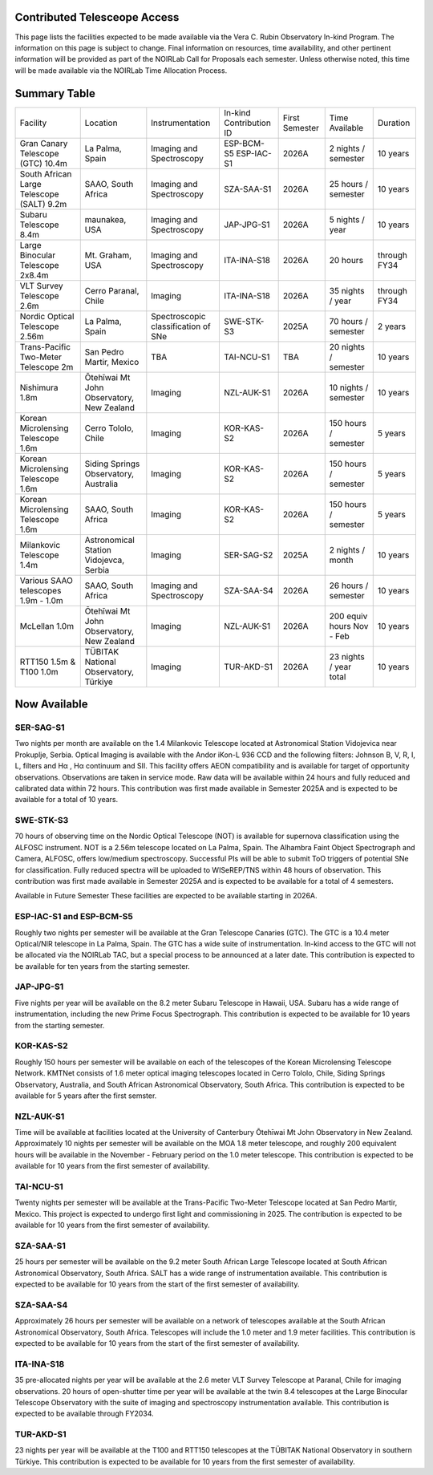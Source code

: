 Contributed Telesceope Access
=============================


This page lists the facilities expected to be made available via the Vera C. Rubin Observatory In-kind Program.
The information on this page is subject to change. Final information on resources, time availability, and other pertinent information will be provided as part of the NOIRLab Call for Proposals each semester.
Unless otherwise noted, this time will be made available via the NOIRLab Time Allocation Process.

Summary Table
=============
 
.. table:: Contributed Telescopes.

+-------------------------------------------+-------------------------------------------+-------------------------------------+-------------------------+----------------+---------------------------+--------------+
| Facility                                  | Location                                  | Instrumentation                     | In-kind Contribution ID | First Semester | Time Available            | Duration     |
+-------------------------------------------+-------------------------------------------+-------------------------------------+-------------------------+----------------+---------------------------+--------------+
| Gran Canary Telescope (GTC) 10.4m         | La Palma, Spain                           | Imaging and Spectroscopy            | ESP-BCM-S5 ESP-IAC-S1   | 2026A          | 2 nights / semester       | 10 years     |
+-------------------------------------------+-------------------------------------------+-------------------------------------+-------------------------+----------------+---------------------------+--------------+
| South African Large Telescope (SALT) 9.2m | SAAO, South Africa                        | Imaging and Spectroscopy            | SZA-SAA-S1              | 2026A          | 25 hours / semester       | 10 years     |
+-------------------------------------------+-------------------------------------------+-------------------------------------+-------------------------+----------------+---------------------------+--------------+
| Subaru Telescope 8.4m                     | maunakea, USA                             | Imaging and Spectroscopy            | JAP-JPG-S1              | 2026A          | 5 nights / year           | 10 years     |
+-------------------------------------------+-------------------------------------------+-------------------------------------+-------------------------+----------------+---------------------------+--------------+
| Large Binocular Telescope 2x8.4m          | Mt. Graham, USA                           | Imaging and Spectroscopy            | ITA-INA-S18             | 2026A          | 20 hours                  | through FY34 |
+-------------------------------------------+-------------------------------------------+-------------------------------------+-------------------------+----------------+---------------------------+--------------+
| VLT Survey Telescope 2.6m                 | Cerro Paranal, Chile                      | Imaging                             | ITA-INA-S18             | 2026A          | 35 nights / year          | through FY34 |
+-------------------------------------------+-------------------------------------------+-------------------------------------+-------------------------+----------------+---------------------------+--------------+
| Nordic Optical Telescope 2.56m            | La Palma, Spain                           | Spectroscopic classification of SNe | SWE-STK-S3              | 2025A          | 70 hours / semester       | 2 years      |
+-------------------------------------------+-------------------------------------------+-------------------------------------+-------------------------+----------------+---------------------------+--------------+
| Trans-Pacific Two-Meter Telescope 2m      | San Pedro Martir, Mexico                  | TBA                                 | TAI-NCU-S1              | TBA            | 20 nights / semester      | 10 years     |
+-------------------------------------------+-------------------------------------------+-------------------------------------+-------------------------+----------------+---------------------------+--------------+
| Nishimura 1.8m                            | Ōtehīwai Mt John Observatory, New Zealand | Imaging                             | NZL-AUK-S1              | 2026A          | 10 nights / semester      | 10 years     |
+-------------------------------------------+-------------------------------------------+-------------------------------------+-------------------------+----------------+---------------------------+--------------+
| Korean Microlensing Telescope 1.6m        | Cerro Tololo, Chile                       | Imaging                             | KOR-KAS-S2              | 2026A          | 150 hours / semester      | 5 years      |
+-------------------------------------------+-------------------------------------------+-------------------------------------+-------------------------+----------------+---------------------------+--------------+
| Korean Microlensing Telescope 1.6m        | Siding Springs Observatory, Australia     | Imaging                             | KOR-KAS-S2              | 2026A          | 150 hours / semester      | 5 years      |
+-------------------------------------------+-------------------------------------------+-------------------------------------+-------------------------+----------------+---------------------------+--------------+
| Korean Microlensing Telescope 1.6m        | SAAO, South Africa                        | Imaging                             | KOR-KAS-S2              | 2026A          | 150 hours / semester      | 5 years      |
+-------------------------------------------+-------------------------------------------+-------------------------------------+-------------------------+----------------+---------------------------+--------------+
| Milankovic Telescope 1.4m                 | Astronomical Station Vidojevca, Serbia    | Imaging                             | SER-SAG-S2              | 2025A          | 2 nights / month          | 10 years     |
+-------------------------------------------+-------------------------------------------+-------------------------------------+-------------------------+----------------+---------------------------+--------------+
| Various SAAO telescopes 1.9m - 1.0m       | SAAO, South Africa                        | Imaging and Spectroscopy            | SZA-SAA-S4              | 2026A          | 26 hours / semester       | 10 years     |
+-------------------------------------------+-------------------------------------------+-------------------------------------+-------------------------+----------------+---------------------------+--------------+
| McLellan 1.0m                             | Ōtehīwai Mt John Observatory, New Zealand | Imaging                             | NZL-AUK-S1              | 2026A          | 200 equiv hours Nov - Feb | 10 years     |
+-------------------------------------------+-------------------------------------------+-------------------------------------+-------------------------+----------------+---------------------------+--------------+
| RTT150 1.5m & T100 1.0m                   | TÜBITAK National Observatory, Türkiye     | Imaging                             | TUR-AKD-S1              | 2026A          | 23 nights / year total    | 10 years     |
+-------------------------------------------+-------------------------------------------+-------------------------------------+-------------------------+----------------+---------------------------+--------------+


Now Available
=============

SER-SAG-S1
----------
Two nights per month are available on the 1.4 Milankovic Telescope located at Astronomical Station Vidojevica near Prokuplje, Serbia.
Optical Imaging is available with the Andor iKon-L 936 CCD and the following filters: Johnson B, V, R, I, L, filters and Hα , Hα continuum and SII.
This facility offers AEON compatibility and is available for target of opportunity observations. Observations are taken in service mode.
Raw data will be available within 24 hours and fully reduced and calibrated data within 72 hours. This contribution was first made available in Semester 2025A and is expected to be available for a total of 10 years. 

SWE-STK-S3
----------
70 hours of observing time on the Nordic Optical Telescope (NOT) is available for supernova classification using the ALFOSC instrument.
NOT is a 2.56m telescope located on La Palma, Spain. The Alhambra Faint Object Spectrograph and Camera, ALFOSC, offers low/medium spectroscopy.
Successful PIs will be able to submit ToO triggers of potential SNe for classification.  Fully reduced spectra will be uploaded to WISeREP/TNS within 48 hours of observation.
This contribution was first made available in Semester 2025A and is expected to be available for a total of 4 semesters. 
 
Available in Future Semester
These facilities are expected to be available starting in 2026A. 

ESP-IAC-S1 and ESP-BCM-S5
-------------------------
Roughly two nights per semester will be available at the Gran Telescope Canaries (GTC). The GTC is a 10.4 meter Optical/NIR telescope in La Palma, Spain.
The GTC has a wide suite of instrumentation. In-kind access to the GTC will not be allocated via the NOIRLab TAC, but a special process to be announced at a later date. 
This contribution is expected to be available for ten years from the starting semester.

JAP-JPG-S1
----------
Five nights per year will be available on the 8.2 meter Subaru Telescope in Hawaii, USA.
Subaru has a wide range of instrumentation, including the new Prime Focus Spectrograph.
This contribution is expected to be available for 10 years from the starting semester. 

KOR-KAS-S2
----------
Roughly 150 hours per semester will be available on each of the telescopes of the Korean Microlensing Telescope Network.
KMTNet consists of 1.6 meter optical imaging telescopes located in Cerro Tololo, Chile, Siding Springs Observatory, Australia, and South African Astronomical Observatory, South Africa.
This contribution is expected to be available for 5 years after the first semster.

NZL-AUK-S1
----------
Time will be available at facilities located at the University of Canterbury Ōtehīwai Mt John Observatory in New Zealand.
Approximately 10 nights per semester will be available on the MOA 1.8 meter telescope, and roughly 200 equivalent hours will be available in the November - February period on the 1.0 meter telescope.
This contribution is expected to be available for 10 years from the first semester of availability.

TAI-NCU-S1
----------
Twenty nights per semester will be available at the Trans-Pacific Two-Meter Telescope located at San Pedro Martir, Mexico.
This project is expected to undergo first light and commissioning in 2025. The contribution is expected to be available for 10 years from the first semester of availability.

SZA-SAA-S1
----------
25 hours per semester will be available on the 9.2 meter South African Large Telescope located at South African Astronomical Observatory, South Africa.
SALT has a wide range of instrumentation available. This contribution is expected to be available for 10 years from the start of the first semester of availability.

SZA-SAA-S4
----------
Approximately 26 hours per semester will be available on a network of telescopes available at the South African Astronomical Observatory, South Africa.
Telescopes will include the 1.0 meter and 1.9 meter facilities. This contribution is expected to be available for 10 years from the start of the first semester of availability.

ITA-INA-S18
-----------
35 pre-allocated nights per year will be available at the 2.6 meter VLT Survey Telescope at Paranal, Chile for imaging observations.
20 hours of open-shutter time per year will be available at the twin 8.4 telescopes at the Large Binocular Telescope Observatory with the suite of imaging and spectroscopy instrumentation available.
This contribution is expected to be available through FY2034.  

TUR-AKD-S1
----------
23 nights per year will be available at the T100 and RTT150 telescopes at the TÜBITAK National Observatory in southern Türkiye.
This contribution is expected to be available for 10 years from the first semester of availability. 
